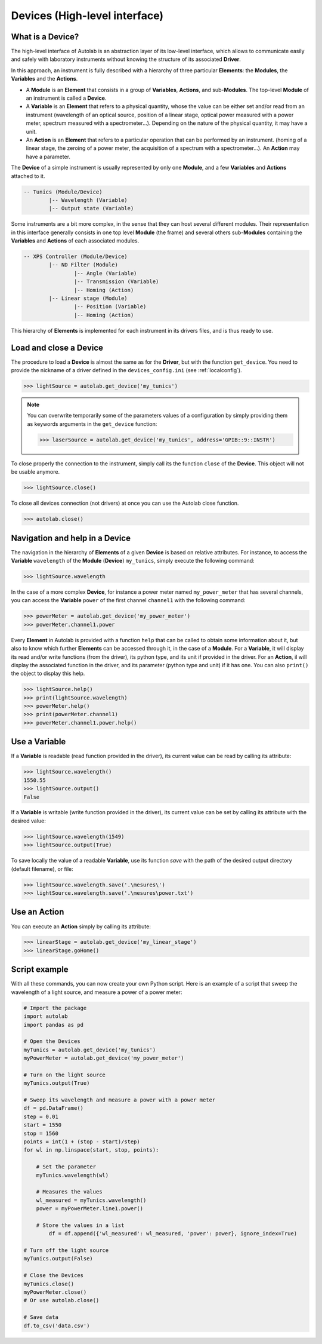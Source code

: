 .. _highlevel:

Devices (High-level interface)
==============================

What is a Device?
-----------------

The high-level interface of Autolab is an abstraction layer of its low-level interface, which allows to communicate easily and safely with laboratory instruments without knowing the structure of its associated **Driver**.

In this approach, an instrument is fully described with a hierarchy of three particular **Elements**: the **Modules**, the **Variables** and the **Actions**.

* A **Module** is an **Element** that consists in a group of **Variables**, **Actions**, and sub-**Modules**. The top-level **Module** of an instrument is called a **Device**.

* A **Variable** is an **Element** that refers to a physical quantity, whose the value can be either set and/or read from an instrument (wavelength of an optical source, position of a linear stage, optical power measured with a power meter, spectrum measured with a spectrometer...). Depending on the nature of the physical quantity, it may have a unit.

* An **Action** is an **Element** that refers to a particular operation that can be performed by an instrument. (homing of a linear stage, the zeroing of a power meter, the acquisition of a spectrum with a spectrometer...). An **Action** may have a parameter.

The **Device** of a simple instrument is usually represented by only one **Module**, and a few **Variables** and **Actions** attached to it.

.. code-block:: python

	-- Tunics (Module/Device)
		|-- Wavelength (Variable)
		|-- Output state (Variable)

Some instruments are a bit more complex, in the sense that they can host several different modules. Their representation in this interface generally consists in one top level **Module** (the frame) and several others sub-**Modules** containing the **Variables** and **Actions** of each associated modules.

.. code-block:: python

	-- XPS Controller (Module/Device)
		|-- ND Filter (Module)
			|-- Angle (Variable)
			|-- Transmission (Variable)
			|-- Homing (Action)
		|-- Linear stage (Module)
			|-- Position (Variable)
			|-- Homing (Action)

This hierarchy of **Elements** is implemented for each instrument in its drivers files, and is thus ready to use.

Load and close a Device
-----------------------

The procedure to load a **Device** is almost the same as for the **Driver**, but with the function ``get_device``. You need to provide the nickname of a driver defined in the ``devices_config.ini`` (see :ref:`localconfig`).

.. code-block:: python

	>>> lightSource = autolab.get_device('my_tunics')

.. note::

	You can overwrite temporarily some of the parameters values of a configuration by simply providing them as keywords arguments in the ``get_device`` function:

	.. code-block:: python

		>>> laserSource = autolab.get_device('my_tunics', address='GPIB::9::INSTR')

To close properly the connection to the instrument, simply call its the function ``close`` of the **Device**. This object will not be usable anymore.

.. code-block:: python

	>>> lightSource.close()

To close all devices connection (not drivers) at once you can use the Autolab close function.

.. code-block:: python

	>>> autolab.close()

Navigation and help in a Device
-------------------------------

The navigation in the hierarchy of **Elements** of a given **Device** is based on relative attributes. For instance, to access the **Variable** ``wavelength`` of the **Module** (**Device**) ``my_tunics``, simply execute the following command:

.. code-block:: python

	>>> lightSource.wavelength

In the case of a more complex **Device**, for instance a power meter named ``my_power_meter`` that has several channels, you can access the **Variable** ``power`` of the first channel ``channel1`` with the following command:

.. code-block:: python

	>>> powerMeter = autolab.get_device('my_power_meter')
	>>> powerMeter.channel1.power

Every **Element** in Autolab is provided with a function ``help`` that can be called to obtain some information about it, but also to know which further **Elements** can be accessed through it, in the case of a **Module**. For a **Variable**, it will display its read and/or write functions (from the driver), its python type, and its unit if provided in the driver. For an **Action**, il will display the associated function in the driver, and its parameter (python type and unit) if it has one. You can also ``print()`` the object to display this help.

.. code-block:: python

	>>> lightSource.help()
	>>> print(lightSource.wavelength)
	>>> powerMeter.help()
	>>> print(powerMeter.channel1)
	>>> powerMeter.channel1.power.help()

Use a Variable
--------------

If a **Variable** is readable (read function provided in the driver), its current value can be read by calling its attribute:

.. code-block:: python

	>>> lightSource.wavelength()
	1550.55
	>>> lightSource.output()
	False

If a **Variable** is writable (write function provided in the driver), its current value can be set by calling its attribute with the desired value:

.. code-block:: python

	>>> lightSource.wavelength(1549)
	>>> lightSource.output(True)

To save locally the value of a readable **Variable**, use its function `save` with the path of the desired output directory (default filename), or file:

.. code-block:: python

	>>> lightSource.wavelength.save('.\mesures\')
	>>> lightSource.wavelength.save('.\mesures\power.txt')

Use an Action
-------------

You can execute an **Action** simply by calling its attribute:

.. code-block:: python

	>>> linearStage = autolab.get_device('my_linear_stage')
	>>> linearStage.goHome()


Script example
--------------

With all these commands, you can now create your own Python script. Here is an example of a script that sweep the wavelength of a light source, and measure a power of a power meter:

.. code-block:: python

	# Import the package
	import autolab
	import pandas as pd

	# Open the Devices
	myTunics = autolab.get_device('my_tunics')
	myPowerMeter = autolab.get_device('my_power_meter')

	# Turn on the light source
	myTunics.output(True)

	# Sweep its wavelength and measure a power with a power meter
	df = pd.DataFrame()
	step = 0.01
	start = 1550
	stop = 1560
	points = int(1 + (stop - start)/step)
	for wl in np.linspace(start, stop, points):

	    # Set the parameter
	    myTunics.wavelength(wl)

	    # Measures the values
	    wl_measured = myTunics.wavelength()
	    power = myPowerMeter.line1.power()

	    # Store the values in a list
		df = df.append({'wl_measured': wl_measured, 'power': power}, ignore_index=True)

	# Turn off the light source
	myTunics.output(False)

	# Close the Devices
	myTunics.close()
	myPowerMeter.close()
	# Or use autolab.close()

	# Save data
	df.to_csv('data.csv')
